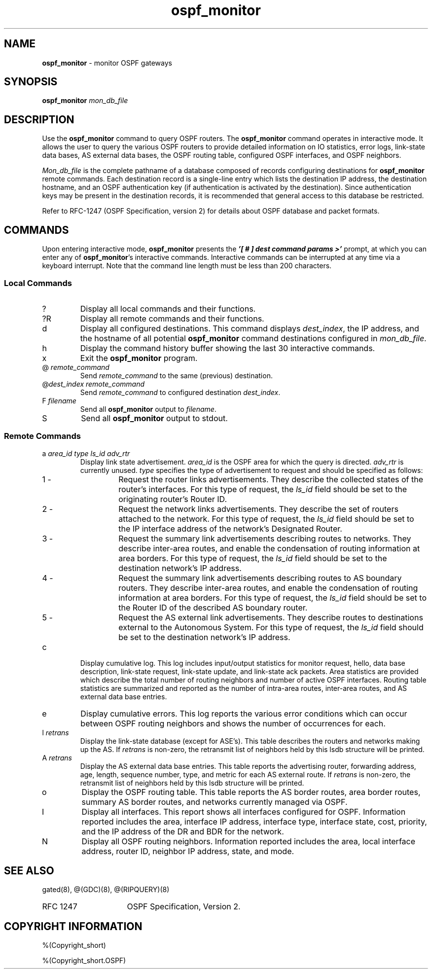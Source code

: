 .\"
.\" $Id: gated.8,v 1.21 1993/10/28 20:29:54 jch Exp $
.\"
.\" %(Copyright.header)
.\"
.TH ospf_monitor 8 "$Date$" "%#(RELEASE)" "Cornell GatedDaemon Project"

.SH NAME
.B ospf_monitor
\- monitor OSPF gateways
.SH SYNOPSIS
.B ospf_monitor
.I mon_db_file
.SH DESCRIPTION
Use the 
.B ospf_monitor
command to query OSPF routers.
The
.B ospf_monitor
command operates in interactive mode.
It allows the
user to query the various OSPF routers to provide detailed information
on IO statistics, error logs, link-state data bases, AS external data
bases,
the OSPF routing table, configured OSPF interfaces, and OSPF neighbors.
.PP
.I Mon_db_file
is the complete pathname of a database composed of 
records configuring destinations for 
.B ospf_monitor
remote commands.
Each destination record is a single-line entry which lists the
destination
IP address, the destination hostname, and an OSPF authentication key (if
authentication is activated by the destination).
Since authentication
keys
may be present in the destination records, it is recommended that
general
access to this database be restricted.
.PP
Refer to RFC-1247 (OSPF Specification, version 2) for details about OSPF
database and packet formats.
.SH "COMMANDS"
Upon entering interactive mode, 
.B ospf_monitor
presents the
\f4'[ # ] dest command params >'\f1 prompt, at which you can enter any
of 
.BR ospf_monitor 's
interactive commands.
Interactive commands can
be
interrupted at any time via a keyboard interrupt.
Note that the command
line length must be less than 200 characters.
.SS "Local Commands"
.IP ?
Display all local commands and their functions.
.IP ?R
Display all remote commands and their functions.
.IP d
Display all configured destinations.
This command displays
.IR dest_index ,
the IP address, and the hostname of all potential
.B ospf_monitor
command destinations configured in 
.IR mon_db_file .
.IP h
Display the command history buffer showing the last 30 interactive
commands.
.IP x
Exit the 
.B ospf_monitor
program.
.IP "@ \fIremote_command\fP"
Send 
.I remote_command
to the same (previous) destination.
.IP "@\fIdest_index\fP \fIremote_command\fP"
Send
.I remote_command
to configured destination
.IR dest_index .
.IP "F \fIfilename\fP"
Send all 
.B ospf_monitor
output to
.IR filename .
.IP S
Send all 
.B ospf_monitor
output to stdout.
.SS "Remote Commands"
.IP "a \fIarea_id\fP \fItype\fP \fIls_id\fP \fIadv_rtr\fP"
Display link state advertisement.
.I area_id
is the OSPF area for
which the query is directed.
.I adv_rtr
is currently unused.
.I type
specifies the type of advertisement to request and should be
specified as follows:
.RS
.IP "1 -"
Request the router links advertisements.
They describe
the collected states of the router's interfaces.
For this
type of request, the
.I ls_id
field should be set to
the originating router's Router ID.
.IP "2 -"
Request the network links advertisements.
They describe
the set of routers attached to the network.
For this
type of request, the
.I ls_id
field should be set to
the IP interface address of the network's Designated Router.
.IP "3 -"
Request the summary link advertisements describing routes
to networks.
They describe inter-area routes, and enable
the condensation of routing information at area borders.
For this type of request, the
.I ls_id
field should be set
to the destination network's IP address.
.IP "4 -"
Request the summary link advertisements describing routes
to AS boundary routers.
They describe inter-area routes, and
enable the condensation of routing information at area borders.
For this type of request, the
.I ls_id
field should be set
to the Router ID of the described AS boundary router.
.IP "5 -"
Request the AS external link advertisements.
They describe
routes to destinations external to the Autonomous System.
For this type of request, the
.I ls_id
field should be set
to the destination network's IP address.
.RE
.IP "c"
Display cumulative log.
This log includes input/output statistics for
monitor request, hello, data base description, link-state request,
link-state
update, and link-state ack packets.
Area statistics are provided which
describe the total number of routing neighbors and number of active OSPF
interfaces.
Routing table statistics are summarized and reported as
the number of intra-area routes, inter-area routes, and AS external data
base entries.
.IP "e"
Display cumulative errors.
This log reports the various error
conditions
which can occur between OSPF routing neighbors and shows the number
of occurrences for each.
.IP "l \fIretrans\fP"
Display the link-state database (except for ASE's).
This table
describes the
routers and networks making up the AS.
If
.I retrans
is non-zero,
the retransmit list of neighbors held by this lsdb structure will be
printed.
.IP "A \fIretrans\fP"
Display the AS external data base entries.
This table reports the
advertising
router, forwarding address, age, length, sequence number, type, and
metric
for each AS external route.
If
.I retrans
is non-zero,
the retransmit list of neighbors held by this lsdb structure will be
printed.
.IP "o"
Display the OSPF routing table.
This table reports the AS border
routes, area
border routes, summary AS border routes, and networks currently managed
via
OSPF.
.IP "I"
Display all interfaces.
This report shows all interfaces configured for
OSPF.
Information reported includes the area, interface IP address, interface
type, interface state, cost, priority, and the IP address of the DR and
BDR for
the network.
.IP "N"
Display all OSPF routing neighbors.
Information reported includes
the area, local interface address, router ID, neighbor IP address,
state,
and mode.
.SH "SEE ALSO"
gated(8),
@(GDC)(8),
@(RIPQUERY)(8)
.PP
.PD 0
.IP RFC\ 1247 16
OSPF Specification, Version 2.
.PD
.SH COPYRIGHT INFORMATION
%(Copyright_short)
.PP
%(Copyright_short.OSPF)
.\"
.\" %(Copyright)
.\"
